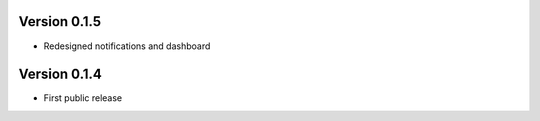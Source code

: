 
Version 0.1.5
==================

* Redesigned notifications and dashboard

Version 0.1.4
==================

* First public release
